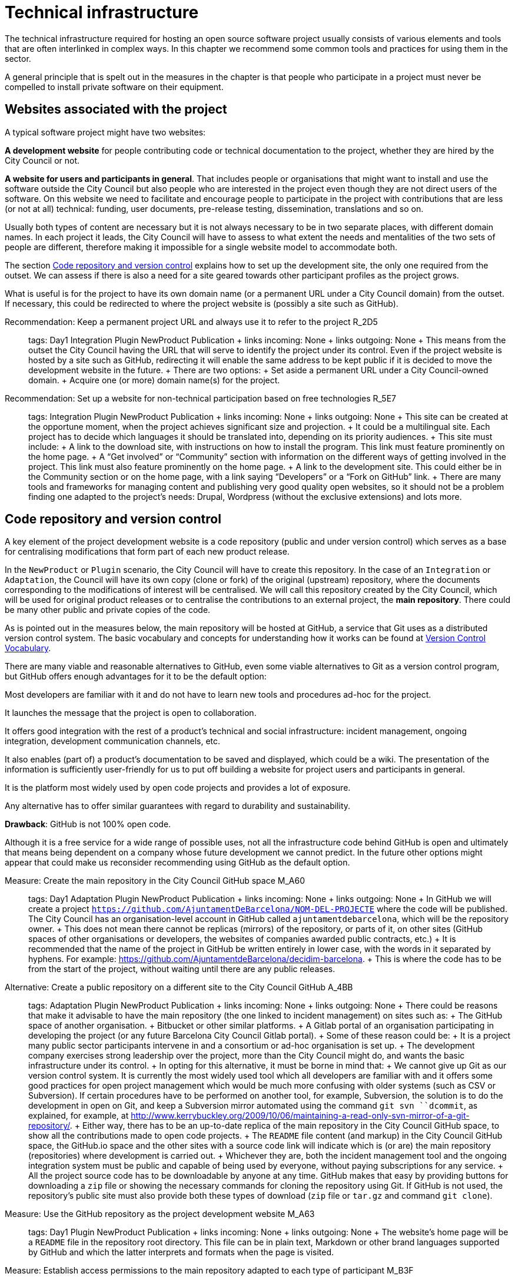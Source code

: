 = Technical infrastructure

The technical infrastructure required for hosting an open source software project usually consists of various elements and tools that are often interlinked in complex ways. In this chapter we recommend some common tools and practices for using them in the sector.

A general principle that is spelt out in the measures in the chapter is that people who participate in a project must never be compelled to install private software on their equipment.

== Websites associated with the project

A typical software project might have two websites:

*A development website* for people contributing code or technical documentation to the project, whether they are hired by the City Council or not.

*A website for users and participants in general*. That includes people or organisations that might want to install and use the software outside the City Council but also people who are interested in the project even though they are not direct users of the software. On this website we need to facilitate and encourage people to participate in the project with contributions that are less (or not at all) technical: funding, user documents, pre-release testing, dissemination, translations and so on.

Usually both types of content are necessary but it is not always necessary to be in two separate places, with different domain names. In each project it leads, the City Council will have to assess to what extent the needs and mentalities of the two sets of people are different, therefore making it impossible for a single website model to accommodate both.

The section link:#repositori-de-codi-i-control-de-versions[Code repository and version control] explains how to set up the development site, the only one required from the outset. We can assess if there is also a need for a site geared towards other participant profiles as the project grows.

What is useful is for the project to have its own domain name (or a permanent URL under a City Council domain) from the outset. If necessary, this could be redirected to where the project website is (possibly a site such as GitHub).

Recommendation: Keep a permanent project URL and always use it to refer to the project R_2D5::
  tags: Day1 Integration Plugin NewProduct Publication
  +
  links incoming: None
  +
  links outgoing: None
  +
  This means from the outset the City Council having the URL that will serve to identify the project under its control. Even if the project website is hosted by a site such as GitHub, redirecting it will enable the same address to be kept public if it is decided to move the development website in the future.
  +
  There are two options:
  +
  Set aside a permanent URL under a City Council-owned domain.
  +
  Acquire one (or more) domain name(s) for the project.

Recommendation: Set up a website for non-technical participation based on free technologies R_5E7::
  tags: Integration Plugin NewProduct Publication
  +
  links incoming: None
  +
  links outgoing: None
  +
  This site can be created at the opportune moment, when the project achieves significant size and projection.
  +
  It could be a multilingual site. Each project has to decide which languages it should be translated into, depending on its priority audiences.
  +
  This site must include:
  +
  A link to the download site, with instructions on how to install the program. This link must feature prominently on the home page.
  +
  A “Get involved” or “Community” section with information on the different ways of getting involved in the project. This link must also feature prominently on the home page.
  +
  A link to the development site. This could either be in the Community section or on the home page, with a link saying “Developers” or a “Fork on GitHub” link.
  +
  There are many tools and frameworks for managing content and publishing very good quality open websites, so it should not be a problem finding one adapted to the project’s needs: Drupal, Wordpress (without the exclusive extensions) and lots more.

== Code repository and version control

A key element of the project development website is a code repository (public and under version control) which serves as a base for centralising modifications that form part of each new product release.

In the `NewProduct` or `Plugin` scenario, the City Council will have to create this repository. In the case of an `Integration` or `Adaptation`, the Council will have its own copy (clone or fork) of the original (upstream) repository, where the documents corresponding to the modifications of interest will be centralised. We will call this repository created by the City Council, which will be used for original product releases or to centralise the contributions to an external project, the *main repository*. There could be many other public and private copies of the code.

As is pointed out in the measures below, the main repository will be hosted at GitHub, a service that Git uses as a distributed version control system. The basic vocabulary and concepts for understanding how it works can be found at https://producingoss.com/en/vc.html#vc-vocabulary[Version Control Vocabulary].

There are many viable and reasonable alternatives to GitHub, even some viable alternatives to Git as a version control program, but GitHub offers enough advantages for it to be the default option:

Most developers are familiar with it and do not have to learn new tools and procedures ad-hoc for the project.

It launches the message that the project is open to collaboration.

It offers good integration with the rest of a product’s technical and social infrastructure: incident management, ongoing integration, development communication channels, etc.

It also enables (part of) a product’s documentation to be saved and displayed, which could be a wiki. The presentation of the information is sufficiently user-friendly for us to put off building a website for project users and participants in general.

It is the platform most widely used by open code projects and provides a lot of exposure.

Any alternative has to offer similar guarantees with regard to durability and sustainability.

*Drawback*: GitHub is not 100% open code.

Although it is a free service for a wide range of possible uses, not all the infrastructure code behind GitHub is open and ultimately that means being dependent on a company whose future development we cannot predict. In the future other options might appear that could make us reconsider recommending using GitHub as the default option.

Measure: Create the main repository in the City Council GitHub space M_A60::
  tags: Day1 Adaptation Plugin NewProduct Publication
  +
  links incoming: None
  +
  links outgoing: None
  +
  In GitHub we will create a project `https://github.com/AjuntamentDeBarcelona/NOM-DEL-PROJECTE` where the code will be published. The City Council has an organisation-level account in GitHub called `ajuntamentdebarcelona`, which will be the repository owner.
  +
  This does not mean there cannot be replicas (mirrors) of the repository, or parts of it, on other sites (GitHub spaces of other organisations or developers, the websites of companies awarded public contracts, etc.)
  +
  It is recommended that the name of the project in GitHub be written entirely in lower case, with the words in it separated by hyphens. For example: https://github.com/AjuntamentdeBarcelona/decidim-barcelona.
  +
  This is where the code has to be from the start of the project, without waiting until there are any public releases.

Alternative: Create a public repository on a different site to the City Council GitHub A_4BB::
  tags: Adaptation Plugin NewProduct Publication
  +
  links incoming: None
  +
  links outgoing: None
  +
  There could be reasons that make it advisable to have the main repository (the one linked to incident management) on sites such as:
  +
  The GitHub space of another organisation.
  +
  Bitbucket or other similar platforms.
  +
  A Gitlab portal of an organisation participating in developing the project (or any future Barcelona City Council Gitlab portal).
  +
  Some of these reason could be:
  +
  It is a project many public sector participants intervene in and a consortium or ad-hoc organisation is set up.
  +
  The development company exercises strong leadership over the project, more than the City Council might do, and wants the basic infrastructure under its control.
  +
  In opting for this alternative, it must be borne in mind that:
  +
  We cannot give up Git as our version control system. It is currently the most widely used tool which all developers are familiar with and it offers some good practices for open project management which would be much more confusing with older systems (such as CSV or Subversion). If certain procedures have to be performed on another tool, for example, Subversion, the solution is to do the development in open on Git, and keep a Subversion mirror automated using the command `git ``svn`` ``dcommit`, as explained, for example, at http://www.kerrybuckley.org/2009/10/06/maintaining-a-read-only-svn-mirror-of-a-git-repository/.
  +
  Either way, there has to be an up-to-date replica of the main repository in the City Council GitHub space, to show all the contributions made to open code projects.
  +
  The `README` file content (and markup) in the City Council GitHub space, the GitHub.io space and the other sites with a source code link will indicate which is (or are) the main repository (repositories) where development is carried out.
  +
  Whichever they are, both the incident management tool and the ongoing integration system must be public and capable of being used by everyone, without paying subscriptions for any service.
  +
  All the project source code has to be downloadable by anyone at any time. GitHub makes that easy by providing buttons for downloading a `zip` file or showing the necessary commands for cloning the repository using Git. If GitHub is not used, the repository’s public site must also provide both these types of download (`zip` file or `tar.gz` and command `git clone`).

Measure: Use the GitHub repository as the project development website M_A63::
  tags: Day1 Plugin NewProduct Publication
  +
  links incoming: None
  +
  links outgoing: None
  +
  The website’s home page will be a `README` file in the repository root directory. This file can be in plain text, Markdown or other brand languages supported by GitHub and which the latter interprets and formats when the page is visited.

[[M_B3F]]

Measure: Establish access permissions to the main repository adapted to each type of participant M_B3F::
  tags: Integration Adaptation Plugin NewProduct Publication Document
  +
  links incoming: None
  +
  links outgoing: link:#S_518[_S_518_] link:#S_A3D[_S_A3D_]
  +
  GitHub uses the concept of repository *owner*, which corresponds to an account that the City Council has as an organisation (`ajuntamentdebarcelona`).
  +
  The other permissions are outlined in the submeasures
  +
  Anyone working for IMI who has a personal account at GitHub and is part of the organisation `ajuntamentdebarcelona` will have admin permissions.
  +
  Repository *administrator* permissions can be given to IMI staff
  +
  and, optionally, to each person in an external organisation participating in the development under contracts with IMI.

[[S_518]]

Sub-measure: Give all development team members permission to write in the main repository S_518::
  tags: Integration Adaptation Plugin NewProduct Publication Document
  +
  links incoming: link:#M_B3F[_M_B3F_]
  +
  links outgoing: None
  +
  That includes in-house staff and subcontracted people. Also make the current list of _committers_ public in a file in the repository root directory called `MAINTAINERS`. It must contain the name and email address of each person.

[[S_A3D]]

Submeasure: Give everyone permission to read the main repository S_A3D::
  tags: Integration Adaptation Plugin NewProduct Publication Document
  +
  links incoming: link:#M_B3F[_M_B3F_]
  +
  links outgoing: None
  +
  Everyone must be able to read and clone the code.

Recommendation: Give trusted outside developers permission to write in the main repository R_A48::
  tags: Plugin NewProduct Publication
  +
  links incoming: None
  +
  links outgoing: None
  +
  If someone has been making quality contributions to the project for a long time, on a similar level to people hired by the City Council, they can be rewarded with permission to write in the repository. This runs a low risk because version control means that everything is traceable and changes are reversible.
  +
  However, to avoid any misunderstanding, it must be made clear to that person what the governance rules will be and who has the last word when it comes to accepting contributions.

Measure: Integrate external contributions into the main repository by means of the Pull Request mechanism M_BD2::
  tags: Plugin NewProduct Publication
  +
  links incoming: None
  +
  links outgoing: None
  +
  As anyone can clone the main repository and modify their copy, we don’t need to give write permissions to anyone who is not part of the main development team. Everyone who would like to integrate a series of changes in the product must submit us a Pull Request in GitHub

Recommendation: Upload translations from the README file to the main repository R_B85::
  tags: NewProduct Publication
  +
  links incoming: None
  +
  links outgoing: None
  +
  If the project’s potential users are mainly locals, it might be a good idea to translate the contents of the `README` file or part of them. That can be done by putting new files in the root directory of the repository, with names such as (assuming that the markup language used is Markdown, and therefore the extension is `.md`): `README.ca.md` or `README.es.md`. In this case it is worth linking all the translations with each other at the start of each file. An example can be seen at https://github.com/tiimgreen/github-cheat-sheet.

Measure: Specify a project contact person in the README file M_E50::
  tags: Integration Adaptation Plugin NewProduct Publication Document
  +
  links incoming: None
  +
  links outgoing: None
  +
  Include an email address.

Measure: Use English as the language for all development M_713::
  tags: Integration Adaptation Plugin NewProduct
  +
  links incoming: None
  +
  links outgoing: None
  +
  The following must all be in English
  +
  Comments that accompany the code itself
  +
  Any document referring to the product’s design and architecture
  +
  All the comments on the commits in the repository.
  +
  All the entries in the incident management tool and the discussion threads that flow from them
  +
  All the discussion threads that accompany each pull request
  +
  The `README` file of the main repository
  +
  The `INSTALL` file
  +
  The `CONTRIBUTING` file
  +
  The `CONTRIBUTORS` file
  +
  The `LICENSE` file
  +
  If the incident management tool lets anyone enter incidents and one is entered in another language, someone in the team has to be responsible for getting it translated or asking the author to translate it.

Measure: Don’t upload binary files or build process files (with exceptions) M_488::
  tags: Integration Adaptation Plugin NewProduct Publication
  +
  links incoming: None
  +
  links outgoing: None
  +
  Exceptions:
  +
  Small images (general project logos, etc.)

Measure: Keep the configuration information in separate files and in a different private repository M_88E::
  tags: Integration Adaptation Plugin NewProduct Publication
  +
  links incoming: None
  +
  links outgoing: None
  +
  This makes it easier to reuse the code. It is incorrect to put the configuration:
  +
  Hardwired in the code itself (see the ref:measure M_A69 <measure_M_A69>.
  +
  In files where commits (changes) are made in the same repository as the code.

Measure: Don’t upload sensitive information regarding users, the City Council or third parties to the repository M_CC8::
  tags: Procurement Integration Adaptation Plugin NewProduct Publication
  +
  links incoming: None
  +
  links outgoing: None
  +
  For example: configurations, usernames and passwords, public keys and other real credentials used in the production system.
  +
  Establish penalties (serious breach) in the contract performance conditions for breaching this rule.

Recommendation: Re-synchronise own repository with the upstream project repository weekly R_198::
  tags: Adaptation
  +
  links incoming: None
  +
  links outgoing: None
  +
  [[repositori-de-codi-i-control-de-versions]]To finally enable our changes to be integrated and our defect notifications to make sense.

== Incident management tool

One tool all open code projects need is an incident manager or bug tracker. At the City Council we assign it the following functions:

Provide notification of any defects detected (bugs tracked) by users and developers. Also to make their treatment, evolution and eventual solution transparent. It is important that the changes (commits) that solve a defect (bug) point it out in their message. https://help.github.com/articles/closing-issues-using-keywords/[GitHub has keywords for this].

Following up tasks that are pending. This enables one or more commits to then be linked with the closing of an issue It is also possible to see who tasks have been assigned to and how they are prioritised. One option is to specify estimated completion dates. All this contributes to the transparency and traceability of the development process.

Following up how the contributions of the different parts are managed by means of the pull request mechanism. The bug tracker could even be open to feature requests and the GitHub space could be used for publicly managing and prioritising.

It needs to be borne in mind that the bug tracker is not only important for the everyday work of developers but also that many project observers use it as a measure of how serious the project is.

This bug tracker has to be operational and public throughout the product’s useful life, i.e. after the contracts with the City Council have finished.

Measure: Link the main repository to the GitHub issue tracker M_35A::
  tags: Day1 Adaptation Plugin NewProduct Publication
  +
  links incoming: None
  +
  links outgoing: None
  +
  Once again it is the default option, in this case because of its automatic link with the GitHub repository and because it meets our accessibility and transparency requirements.
  +
  Some basic incident categories will have to be established at the start that can be modified later, depending on the needs of each project: `Bug`, `Request`, etc.

Alternative: Link the main repository to a public incident management tool A_D4F::
  tags: Day1 Adaptation Plugin NewProduct Publication
  +
  links incoming: None
  +
  links outgoing: None
  +
  If this alternative is adopted, it must be borne in mind that:
  +
  It has to be public, in the sense that:
  +
  Everybody has to be able to register as a system user without paying a subscription, and thus take part in development.
  +
  Everybody has to be able to see the incidents and follow them, without having to register as a user.
  +
  The GitHub issue tracker meets both conditions.
  +
  It must be linked from the code repository `README` file.
  +
  If the intention is for the incident management tool to be part of the City Council’s own infrastructure, it has to be one of the following free tools: Gitlab, Redmine, Trac.

Recommendation: Use the incident management tool for tasks, releases and new features R_20E::
  tags: Integration Adaptation Plugin NewProduct Publication
  +
  links incoming: None
  +
  links outgoing: None
  +
  Integrating the repository with GitHub’s issue tracker means that together they make a good tool for collaborating on any code-related issue, not just fixing bugs.

Measure: Draw up and maintain an incident management policy M_0E7::
  tags: Procurement Plugin NewProduct Publication
  +
  links incoming: None
  +
  links outgoing: None
  +
  It must specify:
  +
  Incident type (defects, tasks, milestones, etc.).
  +
  Stages for those that arise.
  +
  This task can be given to the company awarded the contract. It it does not have one of its own, IMI will have to provide it with one.

Recommendation: Give everyone permission to report incidents, even anonymously R_7A9::
  tags: Integration Adaptation Plugin NewProduct Publication
  +
  links incoming: None
  +
  links outgoing: None
  +
  Configure the incident management tool so it will not be necessary to create an account to report defects or anything else, in order to facilitate as many contributions as possible. Activate the necessary anti-spam measures (e.g. captchas)
  +
  It is always possible to keep an eye on someone who gives us problems or rethink this policy if it doesn’t work on a project.

Recommendation: Put someone in charge of filtering incidents as they arrive R_A03::
  tags: Procurement Plugin NewProduct Publication
  +
  links incoming: None
  +
  links outgoing: None
  +
  Someone needs to be given the job of deleting duplicates, spam, etc.
  +
  Add a warning that it will first be necessary to look for duplicates and check privately with another person that the problem reoccurs in a second machine.
  +
  Budget for this task if it is done under contract with a company or a cooperative.

Measure: Notify the official bug tracker of the bugs in the product to be modified M_60A::
  tags: Procurement Adaptation Plugin
  +
  links incoming: None
  +
  links outgoing: None
  +
  When we are adapting an existing product, one of the main contributions we can make to the project is to detect, isolate and fix any bugs there might be.
  +
  Successful bidders should be contractually obliged to properly notify us of the bugs, in accordance with the guidelines of each project, to help improve the product upstream.

== Integration infrastructure and testing

Recommendation: Link the main repository to an ongoing open code integration system R_368::
  tags: Day1 Adaptation Plugin NewProduct Publication
  +
  links incoming: None
  +
  links outgoing: None
  +
  We recommend one of the following tools:
  +
  Jenkins
  +
  Gitlab CI
  +
  Travis CI

== Internal and external communication channels

The first lines of communication between developers are the repository commit messages and the incident management threads. Many technical decisions are taken in these threads but the discussions that take place in them should always be highly focused and strictly technical. When the area under discussion broadens out, it is necessary to resort to other channels.

Initially all new projects have to create a development mail list or a discussion forum, with public files. This is the channel through which the opinion of the different parties or individuals taking part in the project is sought and strategic decisions are taken.

At first there will not be much that separates the developers and first users or early adopters as regards concerns and language, the latter usually being highly motivated. Consequently, in many cases the same channel will suffice. Later it may be necessary to create specialised communication channels for different kinds of participants.

Depending on the nature and make-up of the team, it might be useful to have a chat room for more immediate communication. Either way, it would supplement the list or the forum, never replace it. The list or forum is where the whole history of the project (discussions, decisions, etc.) is recorded for reference, a very valuable asset for the whole project community, present and future.

Measure: Create a development list or forum that will initially do for users as well M_A9C::
  tags: Plugin NewProduct Publication
  +
  links incoming: None
  +
  links outgoing: None
  +
  Initially the project will have a single dedicated discussion forum, shared by people carrying out development work and others who are just users of the product, the early adopters.
  +
  We recommend using https://discourse.org/[Discourse], a tool that merges traditional mail lists with a forum via web. You need to activate the options so anyone who so wishes can interact entirely be email. A project that uses this tool and which is undergoing trials at the City Council is https://alvus.barcelona/[Alvus].
  +
  An alternative is to use Mailman 3. The list could be called `NAME-OF-THE-PROJECT-``dev`
  +
  Activate the file and use it profusely.
  +
  Initially in Catalan and/or Spanish. When participants appear in other languages, create a list in English.
  +
  The main developers must be present but they are not obligated to answer all the requests. Everyone participates on an individual basis in the list or the forum. If the people behind a product can be contacted, it engenders confidence in the product.

Recommendation: Create a mail list for people who use the product, if the project grows R_3D4::
  tags: Plugin NewProduct Publication
  +
  links incoming: None
  +
  links outgoing: None
  +
  Activate the archive.

Recommendation: Create a development chat room for immediate communication between the team R_D24::
  tags: Plugin NewProduct Publication
  +
  links incoming: None
  +
  links outgoing: None
  +
  Use https://gitter.im/[gitter.im] or https://riot.im/[riot.im].
